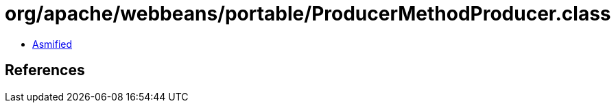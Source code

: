 = org/apache/webbeans/portable/ProducerMethodProducer.class

 - link:ProducerMethodProducer-asmified.java[Asmified]

== References


